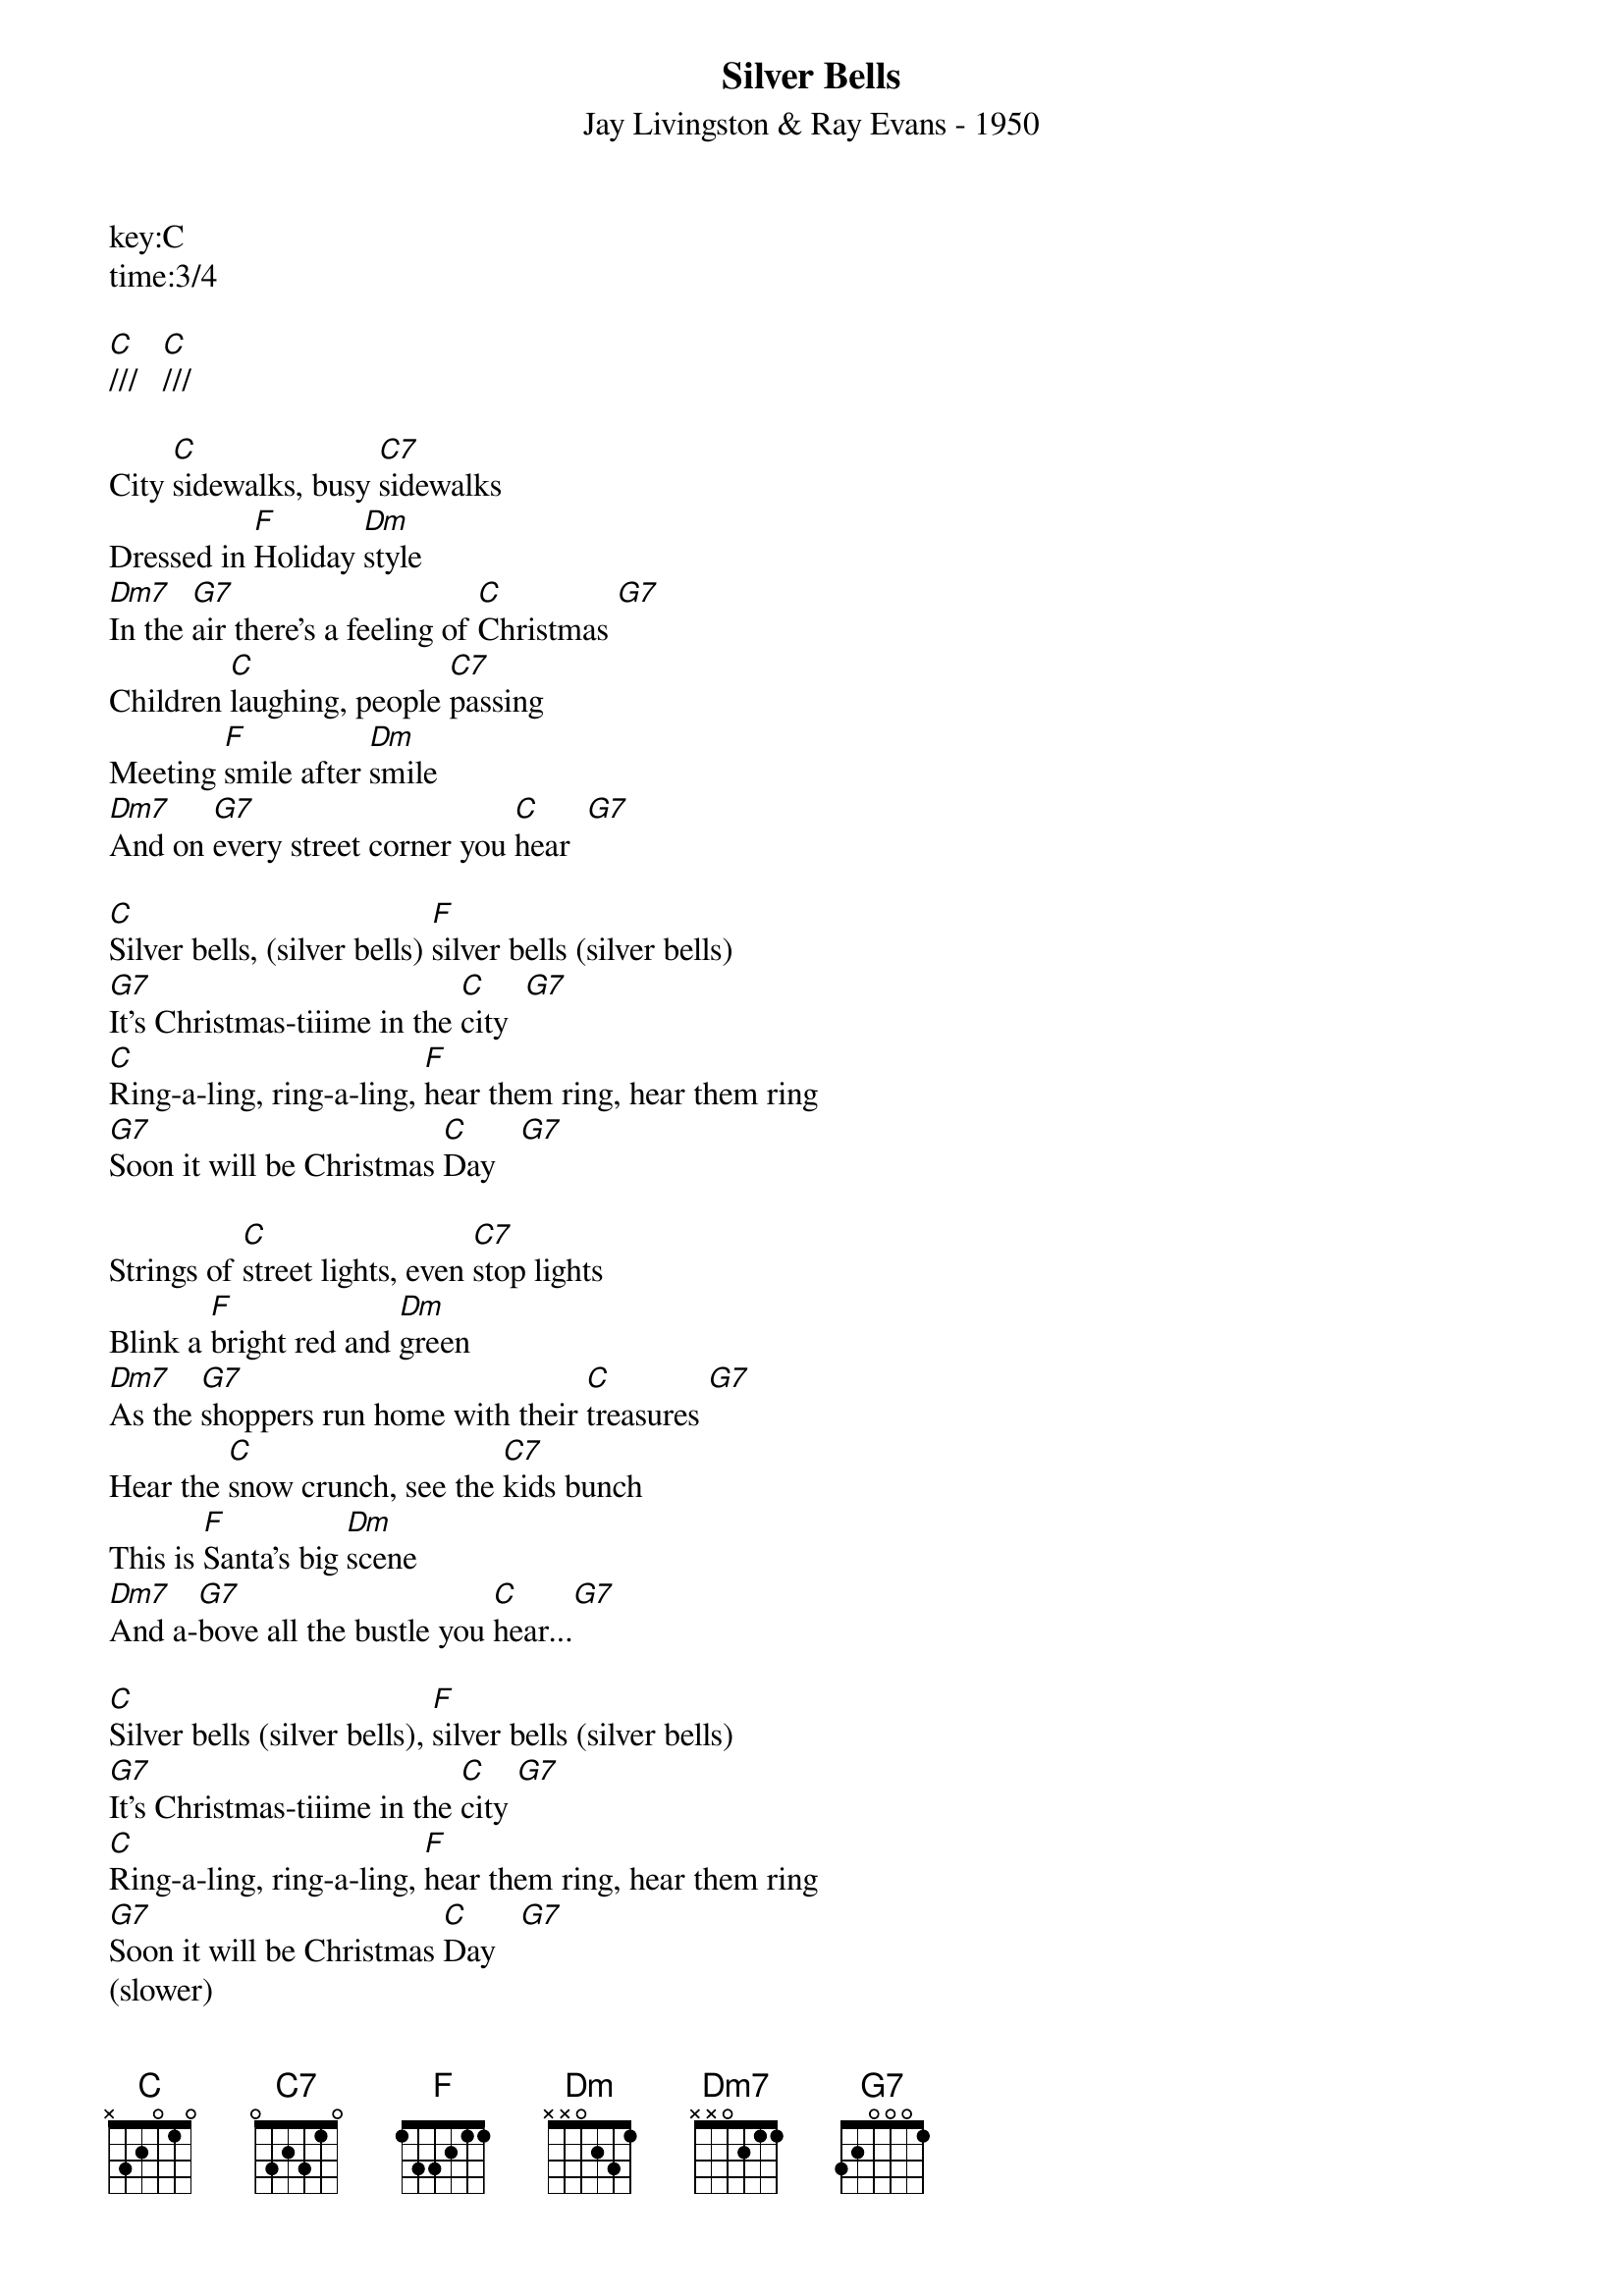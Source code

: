 {title:Silver Bells}
{subtitle:Jay Livingston & Ray Evans - 1950}
key:C
time:3/4

[C]///   [C]///

City [C]sidewalks, busy [C7]sidewalks
Dressed in [F]Holiday [Dm]style
[Dm7]In the [G7]air there's a feeling of [C]Christmas [G7]
Children [C]laughing, people [C7]passing
Meeting [F]smile after [Dm]smile
[Dm7]And on [G7]every street corner you [C]hear  [G7]

[C]Silver bells, (silver bells) [F]silver bells (silver bells)
[G7]It's Christmas-tiiime in the [C]city  [G7]
[C]Ring-a-ling, ring-a-ling, [F]hear them ring, hear them ring
[G7]Soon it will be Christmas [C]Day   [G7]

Strings of [C]street lights, even [C7]stop lights
Blink a [F]bright red and [Dm]green
[Dm7]As the [G7]shoppers run home with their [C]treasures [G7]
Hear the [C]snow crunch, see the [C7]kids bunch
This is [F]Santa's big [Dm]scene
[Dm7]And a-[G7]bove all the bustle you [C]hear...[G7]

[C]Silver bells (silver bells), [F]silver bells (silver bells)
[G7]It's Christmas-tiiime in the [C]city [G7]
[C]Ring-a-ling, ring-a-ling, [F]hear them ring, hear them ring
[G7]Soon it will be Christmas [C]Day   [G7]
(slower)
[G7]Soon it will be Christmas [F]day///  [G7]///   [C](Hold)
